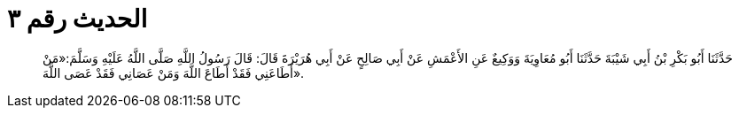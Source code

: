 
= الحديث رقم ٣

[quote.hadith]
حَدَّثَنَا أَبُو بَكْرِ بْنُ أَبِي شَيْبَةَ حَدَّثَنَا أَبُو مُعَاوِيَةَ وَوَكِيعٌ عَنِ الأَعْمَشِ عَنْ أَبِي صَالِحٍ عَنْ أَبِي هُرَيْرَةَ قَالَ: قَالَ رَسُولُ اللَّهِ صَلَّى اللَّهُ عَلَيْهِ وَسَلَّمَ:«مَنْ أَطَاعَنِي فَقَدْ أَطَاعَ اللَّهَ وَمَنْ عَصَانِي فَقَدْ عَصَى اللَّهَ».
